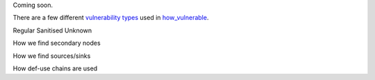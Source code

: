 Coming soon.


There are a few different `vulnerability types`_ used in `how_vulnerable`_.

.. _vulnerability types: https://github.com/python-security/pyt/blob/re_organize_code/pyt/vulnerabilities/vulnerability_helper.py#L8-L12

.. _how_vulnerable: https://github.com/python-security/pyt/blob/re_organize_code/pyt/vulnerabilities/vulnerabilities.py#L266-L323

Regular
Sanitised
Unknown


How we find secondary nodes

How we find sources/sinks

How def-use chains are used
